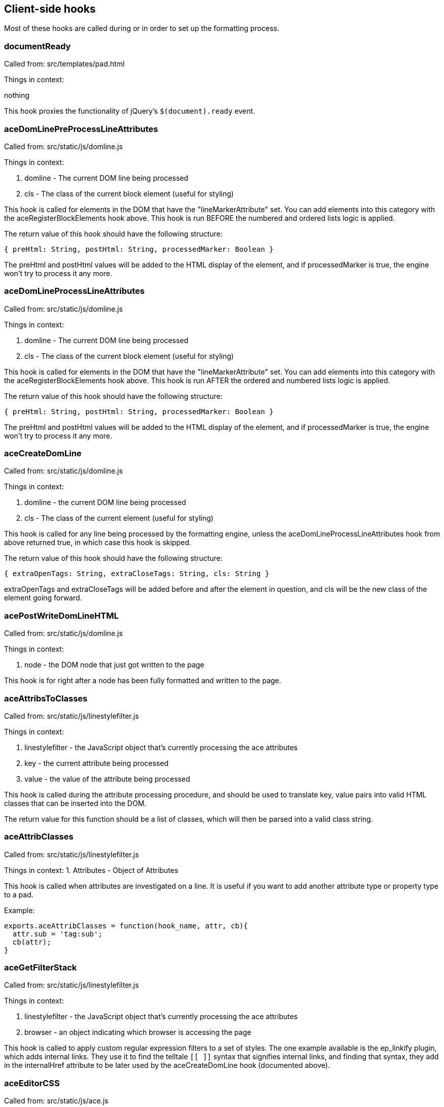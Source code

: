== Client-side hooks

Most of these hooks are called during or in order to set up the formatting
process.

=== documentReady
Called from: src/templates/pad.html

Things in context:

nothing

This hook proxies the functionality of jQuery's `$(document).ready` event.

=== aceDomLinePreProcessLineAttributes

Called from: src/static/js/domline.js

Things in context:

1. domline - The current DOM line being processed
2. cls - The class of the current block element (useful for styling)

This hook is called for elements in the DOM that have the "lineMarkerAttribute"
set. You can add elements into this category with the aceRegisterBlockElements
hook above. This hook is run BEFORE the numbered and ordered lists logic is
applied.

The return value of this hook should have the following structure:

`{ preHtml: String, postHtml: String, processedMarker: Boolean }`

The preHtml and postHtml values will be added to the HTML display of the
element, and if processedMarker is true, the engine won't try to process it any
more.

=== aceDomLineProcessLineAttributes

Called from: src/static/js/domline.js

Things in context:

1. domline - The current DOM line being processed
2. cls - The class of the current block element (useful for styling)

This hook is called for elements in the DOM that have the "lineMarkerAttribute"
set. You can add elements into this category with the aceRegisterBlockElements
hook above. This hook is run AFTER the ordered and numbered lists logic is
applied.

The return value of this hook should have the following structure:

`{ preHtml: String, postHtml: String, processedMarker: Boolean }`

The preHtml and postHtml values will be added to the HTML display of the
element, and if processedMarker is true, the engine won't try to process it any
more.

=== aceCreateDomLine

Called from: src/static/js/domline.js

Things in context:

1. domline - the current DOM line being processed
2. cls - The class of the current element (useful for styling)

This hook is called for any line being processed by the formatting engine,
unless the aceDomLineProcessLineAttributes hook from above returned true, in
which case this hook is skipped.

The return value of this hook should have the following structure:

`{ extraOpenTags: String, extraCloseTags: String, cls: String }`

extraOpenTags and extraCloseTags will be added before and after the element in
question, and cls will be the new class of the element going forward.

=== acePostWriteDomLineHTML

Called from: src/static/js/domline.js

Things in context:

1. node - the DOM node that just got written to the page

This hook is for right after a node has been fully formatted and written to the
page.

=== aceAttribsToClasses

Called from: src/static/js/linestylefilter.js

Things in context:

1. linestylefilter - the JavaScript object that's currently processing the ace
   attributes
2. key - the current attribute being processed
3. value - the value of the attribute being processed

This hook is called during the attribute processing procedure, and should be
used to translate key, value pairs into valid HTML classes that can be inserted
into the DOM.

The return value for this function should be a list of classes, which will then
be parsed into a valid class string.

=== aceAttribClasses

Called from: src/static/js/linestylefilter.js

Things in context:
1. Attributes - Object of Attributes

This hook is called when attributes are investigated on a line. It is useful if
you want to add another attribute type or property type to a pad.

Example:

[source,javascript]
----
exports.aceAttribClasses = function(hook_name, attr, cb){
  attr.sub = 'tag:sub';
  cb(attr);
}
----

=== aceGetFilterStack

Called from: src/static/js/linestylefilter.js

Things in context:

1. linestylefilter - the JavaScript object that's currently processing the ace
   attributes
2. browser - an object indicating which browser is accessing the page

This hook is called to apply custom regular expression filters to a set of
styles. The one example available is the ep_linkify plugin, which adds internal
links. They use it to find the telltale `[[ ]]` syntax that signifies internal
links, and finding that syntax, they add in the internalHref attribute to be
later used by the aceCreateDomLine hook (documented above).

=== aceEditorCSS

Called from: src/static/js/ace.js

Things in context: None

This hook is provided to allow custom CSS files to be loaded. The return value
should be an array of resource urls or paths relative to the plugins directory.

=== aceInitInnerdocbodyHead

Called from: src/static/js/ace.js

Things in context:

1. iframeHTML - the HTML of the editor iframe up to this point, in array format

This hook is called during the creation of the editor HTML. The array should
have lines of HTML added to it, giving the plugin author a chance to add in
meta, script, link, and other tags that go into the `<head>` element of the
editor HTML document.

=== aceEditEvent

Called from: src/static/js/ace2_inner.js

Things in context:

1. callstack - a bunch of information about the current action
2. editorInfo - information about the user who is making the change
3. rep - information about where the change is being made
4. documentAttributeManager - information about attributes in the document (this
   is a mystery to me)

This hook is made available to edit the edit events that might occur when
changes are made. Currently you can change the editor information, some of the
meanings of the edit, and so on. You can also make internal changes (internal to
your plugin) that use the information provided by the edit event.

=== aceRegisterNonScrollableEditEvents

Called from: src/static/js/ace2_inner.js

Things in context: None

When aceEditEvent (documented above) finishes processing the event, it scrolls
the viewport to make caret visible to the user, but if you don't want that
behavior to happen you can use this hook to register which edit events should
not scroll viewport. The return value of this hook should be a list of event
names.

Example:

[source, javascript]
----
exports.aceRegisterNonScrollableEditEvents = function(){
  return [ 'repaginate', 'updatePageCount' ];
}
----

=== aceRegisterBlockElements

Called from: src/static/js/ace2_inner.js

Things in context: None

The return value of this hook will add elements into the "lineMarkerAttribute"
category, making the aceDomLineProcessLineAttributes hook (documented below)
call for those elements.

=== aceInitialized

Called from: src/static/js/ace2_inner.js

Things in context:

1. editorInfo - information about the user who will be making changes through
   the interface, and a way to insert functions into the main ace object (see
   ep_headings)
2. rep - information about where the user's cursor is
3. documentAttributeManager - some kind of magic

This hook is for inserting further information into the ace engine, for later
use in formatting hooks.

=== postAceInit

Called from: src/static/js/pad.js

Things in context:

1. ace - the ace object that is applied to this editor.
2. clientVars - Object containing client-side configuration such as author ID
   and plugin settings. Your plugin can manipulate this object via the
   `clientVars` server-side hook.
3. pad - the pad object of the current pad.

=== postToolbarInit

Called from: src/static/js/pad_editbar.js

Things in context:

1. ace - the ace object that is applied to this editor.
2. toolbar - Editbar instance. See below for the Editbar documentation.

Can be used to register custom actions to the toolbar.

Usage examples:

* https://github.com/tiblu/ep_authorship_toggle

=== postTimesliderInit

Called from: src/static/js/timeslider.js

There doesn't appear to be any example available of this particular hook being
used, but it gets fired after the timeslider is all set up.

=== goToRevisionEvent

Called from: src/static/js/broadcast.js

Things in context:

1. rev - The newRevision

This hook gets fired both on timeslider load (as timeslider shows a new
revision) and when the new revision is showed to a user. There doesn't appear to
be any example available of this particular hook being used.

=== userJoinOrUpdate

Called from: src/static/js/pad_userlist.js

Things in context:

1. info - the user information

This hook is called on the client side whenever a user joins or changes. This
can be used to create notifications or an alternate user list.

=== `chatNewMessage`

Called from: `src/static/js/chat.js`

This hook runs on the client side whenever a chat message is received from the
server. It can be used to create different notifications for chat messages. Hook
functions can modify the `author`, `authorName`, `duration`, `rendered`,
`sticky`, `text`, and `timeStr` context properties to change how the message is
processed. The `text` and `timeStr` properties may contain HTML and come
pre-sanitized; plugins should be careful to sanitize any added user input to
avoid introducing an XSS vulnerability.

Context properties:

* `authorName`: The display name of the user that wrote the message.
* `author`: The author ID of the user that wrote the message.
* `text`: Sanitized message HTML, with URLs wrapped like `<a
  href="url">url</a>`. (Note that `message.text` is not sanitized or processed
  in any way.)
* `message`: The raw message object as received from the server, except with
  time correction and a default `authorId` property if missing. Plugins must not
  modify this object. Warning: Unlike `text`, `message.text` is not
  pre-sanitized or processed in any way.
* `rendered` - Used to override the default message rendering. Initially set to
  `null`. If the hook function sets this to a DOM element object or a jQuery
  object, then that object will be used as the rendered message UI. Otherwise,
  if this is set to `null`, then Etherpad will render a default UI for the
  message using the other context properties.
* `sticky` (boolean): Whether the gritter notification should fade out on its
  own or just sit there until manually closed.
* `timestamp`: When the chat message was sent (milliseconds since epoch),
  corrected using the difference between the local clock and the server's clock.
* `timeStr`: The message timestamp as a formatted string.
* `duration`: How long (in milliseconds) to display the gritter notification (0
  to disable).

=== `chatSendMessage`

Called from: `src/static/js/chat.js`

This hook runs on the client side whenever the user sends a new chat message.
Plugins can mutate the message object to change the message text or add metadata
to control how the message will be rendered by the `chatNewMessage` hook.

Context properties:

* `message`: The message object that will be sent to the Etherpad server.

=== collectContentPre

Called from: src/static/js/contentcollector.js

Things in context:

1. cc - the contentcollector object
2. state - the current state of the change being made
3. tname - the tag name of this node currently being processed
4. styl - the style applied to the node (probably CSS) -- Note the typo
5. cls - the HTML class string of the node

This hook is called before the content of a node is collected by the usual
methods. The cc object can be used to do a bunch of things that modify the
content of the pad. See, for example, the heading1 plugin for etherpad original.

E.g. if you need to apply an attribute to newly inserted characters, call
cc.doAttrib(state, "attributeName") which results in an attribute
attributeName=true.

If you want to specify also a value, call cc.doAttrib(state,
"attributeName::value") which results in an attribute attributeName=value.


=== collectContentImage

Called from: src/static/js/contentcollector.js

Things in context:

1. cc - the contentcollector object
2. state - the current state of the change being made
3. tname - the tag name of this node currently being processed
4. style - the style applied to the node (probably CSS)
5. cls - the HTML class string of the node
6. node - the node being modified

This hook is called before the content of an image node is collected by the
usual methods. The cc object can be used to do a bunch of things that modify the
content of the pad.

Example:

[source, javascript]
----
exports.collectContentImage = function(name, context){
  context.state.lineAttributes.img = context.node.outerHTML;
}

----

=== collectContentPost

Called from: src/static/js/contentcollector.js

Things in context:

1. cc - the contentcollector object
2. state - the current state of the change being made
3. tname - the tag name of this node currently being processed
4. style - the style applied to the node (probably CSS)
5. cls - the HTML class string of the node

This hook is called after the content of a node is collected by the usual
methods. The cc object can be used to do a bunch of things that modify the
content of the pad. See, for example, the heading1 plugin for etherpad original.

=== handleClientMessage_`name`

Called from: `src/static/js/collab_client.js`

Things in context:

1. payload - the data that got sent with the message (use it for custom message
   content)

This hook gets called every time the client receives a message of type `name`.
This can most notably be used with the new HTTP API call, "sendClientsMessage",
which sends a custom message type to all clients connected to a pad. You can
also use this to handle existing types.

`collab_client.js` has a pretty extensive list of message types, if you want to
take a look.

=== aceStartLineAndCharForPoint-aceEndLineAndCharForPoint

Called from: src/static/js/ace2_inner.js

Things in context:

1. callstack - a bunch of information about the current action
2. editorInfo - information about the user who is making the change
3. rep - information about where the change is being made
4. root - the span element of the current line
5. point - the starting/ending element where the cursor highlights
6. documentAttributeManager - information about attributes in the document

This hook is provided to allow a plugin to turn DOM node selection into
[line,char] selection. The return value should be an array of [line,char]

=== aceKeyEvent

Called from: src/static/js/ace2_inner.js

Things in context:

1. callstack - a bunch of information about the current action
2. editorInfo - information about the user who is making the change
3. rep - information about where the change is being made
4. documentAttributeManager - information about attributes in the document
5. evt - the fired event

This hook is provided to allow a plugin to handle key events.
The return value should be true if you have handled the event.

=== collectContentLineText

Called from: src/static/js/contentcollector.js

Things in context:

1. cc - the contentcollector object
2. state - the current state of the change being made
3. tname - the tag name of this node currently being processed
4. text - the text for that line

This hook allows you to validate/manipulate the text before it's sent to the
server side. To change the text, either:

* Set the `text` context property to the desired value and return `undefined`.
* (Deprecated) Return a string. If a hook function changes the `text` context
  property, the return value is ignored. If no hook function changes `text` but
  multiple hook functions return a string, the first one wins.

Example:

[source,javascript]
----
exports.collectContentLineText = (hookName, context) => {
  context.text = tweakText(context.text);
};
----

=== collectContentLineBreak

Called from: src/static/js/contentcollector.js

Things in context:

1. cc - the contentcollector object
2. state - the current state of the change being made
3. tname - the tag name of this node currently being processed

This hook is provided to allow whether the br tag should induce a new magic
domline or not. The return value should be either true(break the line) or false.

=== disableAuthorColorsForThisLine

Called from: src/static/js/linestylefilter.js

Things in context:

1. linestylefilter - the JavaScript object that's currently processing the ace
   attributes
2. text - the line text
3. class - line class

This hook is provided to allow whether a given line should be deliniated with
multiple authors. Multiple authors in one line cause the creation of magic span
lines. This might not suit you and now you can disable it and handle your own
deliniation. The return value should be either true(disable) or false.

=== aceSetAuthorStyle

Called from: src/static/js/ace2_inner.js

Things in context:

1. dynamicCSS - css manager for inner ace
2. outerDynamicCSS - css manager for outer ace
3. parentDynamicCSS - css manager for parent document
4. info - author style info
5. author - author info
6. authorSelector - css selector for author span in inner ace

This hook is provided to allow author highlight style to be modified. Registered
hooks should return 1 if the plugin handles highlighting. If no plugin returns
1, the core will use the default background-based highlighting.

=== aceSelectionChanged

Called from: src/static/js/ace2_inner.js

Things in context:

1. rep - information about where the user's cursor is
2. documentAttributeManager - information about attributes in the document

This hook allows a plugin to react to a cursor or selection change,
perhaps to update a UI element based on the style at the cursor location.
